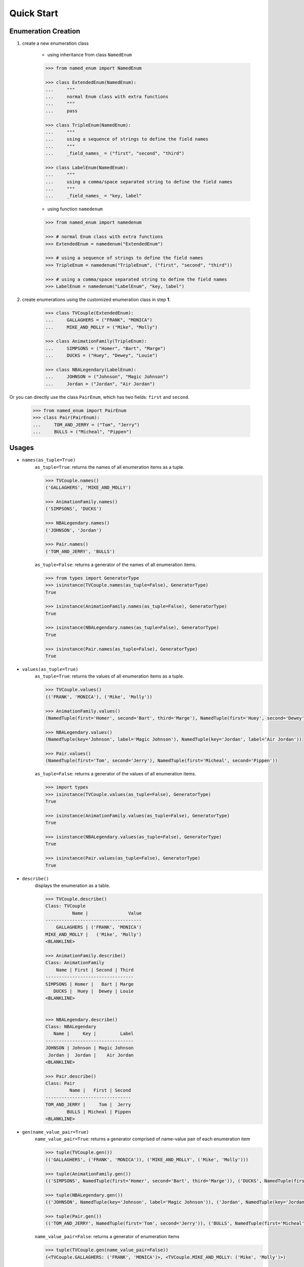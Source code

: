 Quick Start
-----------

Enumeration Creation
````````````````````

1. create a new enumeration class

    + using inheritance from class ``NamedEnum``

    .. code-block:: python

        >>> from named_enum import NamedEnum

        >>> class ExtendedEnum(NamedEnum):
        ...     """
        ...     normal Enum class with extra functions
        ...     """
        ...     pass

        >>> class TripleEnum(NamedEnum):
        ...     """
        ...     using a sequence of strings to define the field names
        ...     """
        ...     _field_names_ = ("first", "second", "third")

        >>> class LabelEnum(NamedEnum):
        ...     """
        ...     using a comma/space separated string to define the field names
        ...     """
        ...     _field_names_ = "key, label"


    + using function ``namedenum``

    .. code-block:: python

        >>> from named_enum import namedenum

        >>> # normal Enum class with extra functions
        >>> ExtendedEnum = namedenum("ExtendedEnum")

        >>> # using a sequence of strings to define the field names
        >>> TripleEnum = namedenum("TripleEnum", ("first", "second", "third"))

        >>> # using a comma/space separated string to define the field names
        >>> LabelEnum = namedenum("LabelEnum", "key, label")

2. create enumerations using the customized enumeration class in step **1**.

    .. code-block:: python

        >>> class TVCouple(ExtendedEnum):
        ...     GALLAGHERS = ("FRANK", "MONICA")
        ...     MIKE_AND_MOLLY = ("Mike", "Molly")

        >>> class AnimationFamily(TripleEnum):
        ...     SIMPSONS = ("Homer", "Bart", "Marge")
        ...     DUCKS = ("Huey", "Dewey", "Louie")

        >>> class NBALegendary(LabelEnum):
        ...     JOHNSON = ("Johnson", "Magic Johnson")
        ...     Jordan = ("Jordan", "Air Jordan")

Or you can directly use the class ``PairEnum``, which has two fields: ``first``
and ``second``.

    .. code-block:: python

        >>> from named_enum import PairEnum
        >>> class Pair(PairEnum):
        ...     TOM_AND_JERRY = ("Tom", "Jerry")
        ...     BULLS = ("Micheal", "Pippen")

Usages
``````
+ ``names(as_tuple=True)``
    ``as_tuple=True``: returns the names of all enumeration items as a tuple.

    .. code-block:: python

        >>> TVCouple.names()
        ('GALLAGHERS', 'MIKE_AND_MOLLY')

        >>> AnimationFamily.names()
        ('SIMPSONS', 'DUCKS')

        >>> NBALegendary.names()
        ('JOHNSON', 'Jordan')

        >>> Pair.names()
        ('TOM_AND_JERRY', 'BULLS')

    ``as_tuple=False``: returns a generator of the names of all enumeration items.

    .. code-block:: python

        >>> from types import GeneratorType
        >>> isinstance(TVCouple.names(as_tuple=False), GeneratorType)
        True

        >>> isinstance(AnimationFamily.names(as_tuple=False), GeneratorType)
        True

        >>> isinstance(NBALegendary.names(as_tuple=False), GeneratorType)
        True

        >>> isinstance(Pair.names(as_tuple=False), GeneratorType)
        True

+ ``values(as_tuple=True)``
    ``as_tuple=True``: returns the values of all enumeration items as a tuple.

    .. code-block:: python

        >>> TVCouple.values()
        (('FRANK', 'MONICA'), ('Mike', 'Molly'))

        >>> AnimationFamily.values()
        (NamedTuple(first='Homer', second='Bart', third='Marge'), NamedTuple(first='Huey', second='Dewey', third='Louie'))

        >>> NBALegendary.values()
        (NamedTuple(key='Johnson', label='Magic Johnson'), NamedTuple(key='Jordan', label='Air Jordan'))

        >>> Pair.values()
        (NamedTuple(first='Tom', second='Jerry'), NamedTuple(first='Micheal', second='Pippen'))

    ``as_tuple=False``: returns a generator of the values of all enumeration items.

    .. code-block:: python

        >>> import types
        >>> isinstance(TVCouple.values(as_tuple=False), GeneratorType)
        True

        >>> isinstance(AnimationFamily.values(as_tuple=False), GeneratorType)
        True

        >>> isinstance(NBALegendary.values(as_tuple=False), GeneratorType)
        True

        >>> isinstance(Pair.values(as_tuple=False), GeneratorType)
        True

+ ``describe()``
    displays the enumeration as a table.

    .. code-block:: python

        >>> TVCouple.describe()
        Class: TVCouple
                  Name |               Value
        ------------------------------------
            GALLAGHERS | ('FRANK', 'MONICA')
        MIKE_AND_MOLLY |   ('Mike', 'Molly')
        <BLANKLINE>

        >>> AnimationFamily.describe()
        Class: AnimationFamily
            Name | First | Second | Third
        ---------------------------------
        SIMPSONS | Homer |   Bart | Marge
           DUCKS |  Huey |  Dewey | Louie
        <BLANKLINE>


        >>> NBALegendary.describe()
        Class: NBALegendary
           Name |     Key |         Label
        ---------------------------------
        JOHNSON | Johnson | Magic Johnson
         Jordan |  Jordan |    Air Jordan
        <BLANKLINE>

        >>> Pair.describe()
        Class: Pair
                 Name |   First | Second
        --------------------------------
        TOM_AND_JERRY |     Tom |  Jerry
                BULLS | Micheal | Pippen
        <BLANKLINE>

+ ``gen(name_value_pair=True)``
    ``name_value_pair=True``: returns a generator comprised of name-value pair of each enumeration item

    .. code-block:: python

        >>> tuple(TVCouple.gen())
        (('GALLAGHERS', ('FRANK', 'MONICA')), ('MIKE_AND_MOLLY', ('Mike', 'Molly')))

        >>> tuple(AnimationFamily.gen())
        (('SIMPSONS', NamedTuple(first='Homer', second='Bart', third='Marge')), ('DUCKS', NamedTuple(first='Huey', second='Dewey', third='Louie')))

        >>> tuple(NBALegendary.gen())
        (('JOHNSON', NamedTuple(key='Johnson', label='Magic Johnson')), ('Jordan', NamedTuple(key='Jordan', label='Air Jordan')))

        >>> tuple(Pair.gen())
        (('TOM_AND_JERRY', NamedTuple(first='Tom', second='Jerry')), ('BULLS', NamedTuple(first='Micheal', second='Pippen')))

    ``name_value_pair=False``: returns a generator of enumeration items

    .. code-block:: python

        >>> tuple(TVCouple.gen(name_value_pair=False))
        (<TVCouple.GALLAGHERS: ('FRANK', 'MONICA')>, <TVCouple.MIKE_AND_MOLLY: ('Mike', 'Molly')>)

        >>> tuple(AnimationFamily.gen(name_value_pair=False))
        (<AnimationFamily.SIMPSONS: NamedTuple(first='Homer', second='Bart', third='Marge')>, <AnimationFamily.DUCKS: NamedTuple(first='Huey', second='Dewey', third='Louie')>)

        >>> tuple(NBALegendary.gen(name_value_pair=False))
        (<NBALegendary.JOHNSON: NamedTuple(key='Johnson', label='Magic Johnson')>, <NBALegendary.Jordan: NamedTuple(key='Jordan', label='Air Jordan')>)

        >>> tuple(Pair.gen(name_value_pair=False))
        (<Pair.TOM_AND_JERRY: NamedTuple(first='Tom', second='Jerry')>, <Pair.BULLS: NamedTuple(first='Micheal', second='Pippen')>)

+ ``as_dict()``
    returns a dictionary, in which the key is the enumeration item's name and the value is the item's value

    .. code-block:: python

        >>> TVCouple.as_dict()
        {'GALLAGHERS': ('FRANK', 'MONICA'), 'MIKE_AND_MOLLY': ('Mike', 'Molly')}

        >>> AnimationFamily.as_dict()
        {'SIMPSONS': NamedTuple(first='Homer', second='Bart', third='Marge'), 'DUCKS': NamedTuple(first='Huey', second='Dewey', third='Louie')}

        >>> NBALegendary.as_dict()
        {'JOHNSON': NamedTuple(key='Johnson', label='Magic Johnson'), 'Jordan': NamedTuple(key='Jordan', label='Air Jordan')}

        >>> Pair.as_dict()
        {'TOM_AND_JERRY': NamedTuple(first='Tom', second='Jerry'), 'BULLS': NamedTuple(first='Micheal', second='Pippen')}

+ ``as_set()``
    returns a set of tuples containing the enumeration item's name and value

    .. code-block:: python

        >>> TVCouple.as_set()
        {('GALLAGHERS', ('FRANK', 'MONICA')), ('MIKE_AND_MOLLY', ('Mike', 'Molly'))}

        >>> AnimationFamily.as_set()
        {('SIMPSONS', NamedTuple(first='Homer', second='Bart', third='Marge')), ('DUCKS', NamedTuple(first='Huey', second='Dewey', third='Louie'))}

        >>> NBALegendary.as_set()
        {('JOHNSON', NamedTuple(key='Johnson', label='Magic Johnson')), ('Jordan', NamedTuple(key='Jordan', label='Air Jordan'))}

        >>> Pair.as_set()
        {('TOM_AND_JERRY', NamedTuple(first='Tom', second='Jerry')), ('BULLS', NamedTuple(first='Micheal', second='Pippen'))}

+ ``as_tuple()``
    returns a tuple of tuples containing the enumeration item's name and value

    .. code-block:: python

        >>> TVCouple.as_tuple()
        (('GALLAGHERS', ('FRANK', 'MONICA')), ('MIKE_AND_MOLLY', ('Mike', 'Molly')))

        >>> AnimationFamily.as_tuple()
        (('SIMPSONS', NamedTuple(first='Homer', second='Bart', third='Marge')), ('DUCKS', NamedTuple(first='Huey', second='Dewey', third='Louie')))

        >>> NBALegendary.as_tuple()
        (('JOHNSON', NamedTuple(key='Johnson', label='Magic Johnson')), ('Jordan', NamedTuple(key='Jordan', label='Air Jordan')))

        >>> Pair.as_tuple()
        (('TOM_AND_JERRY', NamedTuple(first='Tom', second='Jerry')), ('BULLS', NamedTuple(first='Micheal', second='Pippen')))

+ ``as_list()``
    returns a list of tuples containing the enumeration item's name and value

    .. code-block:: python

        >>> TVCouple.as_list()
        [('GALLAGHERS', ('FRANK', 'MONICA')), ('MIKE_AND_MOLLY', ('Mike', 'Molly'))]

        >>> AnimationFamily.as_list()
        [('SIMPSONS', NamedTuple(first='Homer', second='Bart', third='Marge')), ('DUCKS', NamedTuple(first='Huey', second='Dewey', third='Louie'))]

        >>> NBALegendary.as_list()
        [('JOHNSON', NamedTuple(key='Johnson', label='Magic Johnson')), ('Jordan', NamedTuple(key='Jordan', label='Air Jordan'))]

        >>> Pair.as_list()
        [('TOM_AND_JERRY', NamedTuple(first='Tom', second='Jerry')), ('BULLS', NamedTuple(first='Micheal', second='Pippen'))]

+ ``as_ordereddict()``
    returns an ordered dict, in which the key is the enumeration item's name and the value is the item's value

    .. code-block:: python

        >>> TVCouple.as_ordereddict()
        OrderedDict([('GALLAGHERS', ('FRANK', 'MONICA')), ('MIKE_AND_MOLLY', ('Mike', 'Molly'))])

        >>> AnimationFamily.as_ordereddict()
        OrderedDict([('SIMPSONS', NamedTuple(first='Homer', second='Bart', third='Marge')), ('DUCKS', NamedTuple(first='Huey', second='Dewey', third='Louie'))])

        >>> NBALegendary.as_ordereddict()
        OrderedDict([('JOHNSON', NamedTuple(key='Johnson', label='Magic Johnson')), ('Jordan', NamedTuple(key='Jordan', label='Air Jordan'))])

        >>> Pair.as_ordereddict()
        OrderedDict([('TOM_AND_JERRY', NamedTuple(first='Tom', second='Jerry')), ('BULLS', NamedTuple(first='Micheal', second='Pippen'))])


If you define the enumeration class with ``field_names``, then for each field name there are 3 corresponding functions:

    - ``<field_name>s(as_tuple=True)``
        ``as_tuple=True``: returns a tuple containing all corresponding values of the field in enumeration items

        .. code-block:: python

            >>> AnimationFamily.firsts()
            ('Homer', 'Huey')
            >>> AnimationFamily.seconds()
            ('Bart', 'Dewey')
            >>> AnimationFamily.thirds()
            ('Marge', 'Louie')

            >>> NBALegendary.keys()
            ('Johnson', 'Jordan')
            >>> NBALegendary.labels()
            ('Magic Johnson', 'Air Jordan')

        ``as_tuple=False``: returns a generator of all corresponding values of the field in enumeration items

        .. code-block:: python

            >>> isinstance(AnimationFamily.firsts(as_tuple=False), GeneratorType)
            True
            >>> isinstance(AnimationFamily.seconds(as_tuple=False), GeneratorType)
            True
            >>> isinstance(AnimationFamily.thirds(as_tuple=False), GeneratorType)
            True

            >>> isinstance(NBALegendary.keys(as_tuple=False), GeneratorType)
            True
            >>> isinstance(NBALegendary.labels(as_tuple=False), GeneratorType)
            True

    - ``from_<field_name>(field_value, as_tuple=True)``
        ``as_tuple=True``: returns a tuple containing **all enumeration items** which has the given ``field_value`` in corresponding field

        .. code-block:: python

            >>> AnimationFamily.from_first('Homer')
            (<AnimationFamily.SIMPSONS: NamedTuple(first='Homer', second='Bart', third='Marge')>,)
            >>> AnimationFamily.from_first('Huey')
            (<AnimationFamily.DUCKS: NamedTuple(first='Huey', second='Dewey', third='Louie')>,)

            >>> AnimationFamily.from_second('Bart')
            (<AnimationFamily.SIMPSONS: NamedTuple(first='Homer', second='Bart', third='Marge')>,)
            >>> AnimationFamily.from_second('Dewey')
            (<AnimationFamily.DUCKS: NamedTuple(first='Huey', second='Dewey', third='Louie')>,)

            >>> AnimationFamily.from_third('Marge')
            (<AnimationFamily.SIMPSONS: NamedTuple(first='Homer', second='Bart', third='Marge')>,)
            >>> AnimationFamily.from_third('Louie')
            (<AnimationFamily.DUCKS: NamedTuple(first='Huey', second='Dewey', third='Louie')>,)


            >>> NBALegendary.from_key('Johnson')
            (<NBALegendary.JOHNSON: NamedTuple(key='Johnson', label='Magic Johnson')>,)
            >>> NBALegendary.from_key('Jordan')
            (<NBALegendary.Jordan: NamedTuple(key='Jordan', label='Air Jordan')>,)

            >>> NBALegendary.from_label('Magic Johnson')
            (<NBALegendary.JOHNSON: NamedTuple(key='Johnson', label='Magic Johnson')>,)
            >>> NBALegendary.from_label('Air Jordan')
            (<NBALegendary.Jordan: NamedTuple(key='Jordan', label='Air Jordan')>,)

        ``as_tuple=False``: returns a generator of **all enumeration items** which has the given ``field_value`` in corresponding field

        .. code-block:: python

            >>> isinstance(AnimationFamily.from_first('Homer', as_tuple=False), GeneratorType)
            True
            >>> isinstance(AnimationFamily.from_first('Huey', as_tuple=False), GeneratorType)
            True

            >>> isinstance(AnimationFamily.from_second('Bart', as_tuple=False), GeneratorType)
            True
            >>> isinstance(AnimationFamily.from_second('Dewey', as_tuple=False), GeneratorType)
            True

            >>> isinstance(AnimationFamily.from_third('Marge', as_tuple=False), GeneratorType)
            True
            >>> isinstance(AnimationFamily.from_third('Louie', as_tuple=False), GeneratorType)
            True


            >>> isinstance(NBALegendary.from_key('Johnson', as_tuple=False), GeneratorType)
            True
            >>> isinstance(NBALegendary.from_key('Jordan', as_tuple=False), GeneratorType)
            True

            >>> isinstance(NBALegendary.from_label('Magic Johnson', as_tuple=False), GeneratorType)
            True
            >>> isinstance(NBALegendary.from_label('Air Jordan', as_tuple=False), GeneratorType)
            True

    - ``has_<field_name>(field_value)``
        returns a boolean value to indicate whether there is at least one enumeration item has the given ``field_value`` in corresponding field

        .. code-block:: python

            >>> AnimationFamily.has_first('Homer')
            True
            >>> AnimationFamily.has_first('Holmes')
            False
            >>> AnimationFamily.has_first('Huey')
            True
            >>> AnimationFamily.has_first('Huth')
            False

            >>> AnimationFamily.has_second('Bart')
            True
            >>> AnimationFamily.has_second('Ben')
            False
            >>> AnimationFamily.has_second('Dewey')
            True
            >>> AnimationFamily.has_second('David')
            False

            >>> AnimationFamily.has_third('Marge')
            True
            >>> AnimationFamily.has_third('Mary')
            False
            >>> AnimationFamily.has_third('Louie')
            True
            >>> AnimationFamily.has_third('Louis')
            False


            >>> NBALegendary.has_key('Johnson')
            True
            >>> NBALegendary.has_key('John')
            False
            >>> NBALegendary.has_key('Jordan')
            True
            >>> NBALegendary.has_key('George')
            False

            >>> NBALegendary.has_label('Magic Johnson')
            True
            >>> NBALegendary.has_label('King James')
            False
            >>> NBALegendary.has_label('Air Jordan')
            True
            >>> NBALegendary.has_label('The Black Mamba')
            False